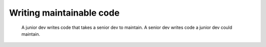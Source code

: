 
#######################################
Writing maintainable code
#######################################

.. epigraph::

    A junior dev writes code that takes a senior dev to maintain. A senior dev writes code a junior dev could maintain.


